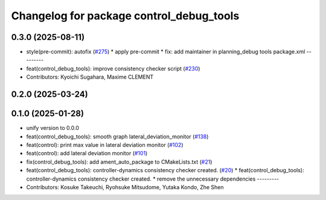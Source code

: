 ^^^^^^^^^^^^^^^^^^^^^^^^^^^^^^^^^^^^^^^^^
Changelog for package control_debug_tools
^^^^^^^^^^^^^^^^^^^^^^^^^^^^^^^^^^^^^^^^^

0.3.0 (2025-08-11)
------------------
* style(pre-commit): autofix (`#275 <https://github.com/autowarefoundation/autoware_tools/issues/275>`_)
  * apply pre-commit
  * fix: add maintainer in planning_debug tools package.xml
  ---------
* feat(control_debug_tools): improve consistency checker script (`#230 <https://github.com/autowarefoundation/autoware_tools/issues/230>`_)
* Contributors: Kyoichi Sugahara, Maxime CLEMENT

0.2.0 (2025-03-24)
------------------

0.1.0 (2025-01-28)
------------------
* unify version to 0.0.0
* feat(control_debug_tools): smooth graph lateral_deviation_monitor (`#138 <https://github.com/autowarefoundation/autoware_tools/issues/138>`_)
* feat(control): print max value in lateral deviation monitor (`#102 <https://github.com/autowarefoundation/autoware_tools/issues/102>`_)
* feat(control): add lateral deviation monitor (`#101 <https://github.com/autowarefoundation/autoware_tools/issues/101>`_)
* fix(control_debug_tools): add ament_auto_package to CMakeLists.txt (`#21 <https://github.com/autowarefoundation/autoware_tools/issues/21>`_)
* feat(control_debug_tools): controller-dynamics consistency checker created. (`#20 <https://github.com/autowarefoundation/autoware_tools/issues/20>`_)
  * feat(control_debug_tools): controller-dynamics consistency checker created.
  * remove the unnecessary dependencies
  ---------
* Contributors: Kosuke Takeuchi, Ryohsuke Mitsudome, Yutaka Kondo, Zhe Shen
